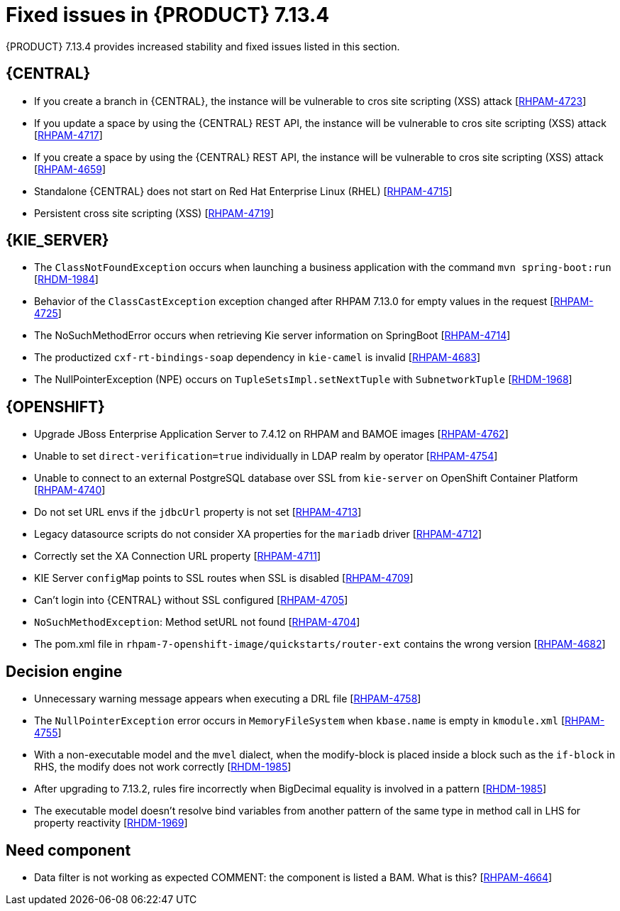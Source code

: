 [id='rn-7.14.3-fixed-issues-ref_{context}']
= Fixed issues in {PRODUCT} 7.13.4

{PRODUCT} 7.13.4 provides increased stability and fixed issues listed in this section.

== {CENTRAL}

* If you create a branch in {CENTRAL}, the instance will be vulnerable to cros site scripting (XSS) attack [https://issues.redhat.com/browse/RHPAM-4723[RHPAM-4723]]

* If you update a space by using the {CENTRAL} REST API, the instance will be vulnerable to cros site scripting (XSS) attack [https://issues.redhat.com/browse/RHPAM-4717[RHPAM-4717]]

* If you create a space by using the {CENTRAL} REST API, the instance will be vulnerable to cros site scripting (XSS) attack [https://issues.redhat.com/browse/RHPAM-4659[RHPAM-4659]]

* Standalone {CENTRAL} does not start on Red Hat Enterprise Linux (RHEL) [https://issues.redhat.com/browse/RHPAM-4715[RHPAM-4715]]

* Persistent cross site scripting (XSS) [https://issues.redhat.com/browse/RHPAM-4719[RHPAM-4719]]

ifdef::PAM[]

== {PROCESS_ENGINE_CAP}

* You cannot updated the service-level agreement (SLA) because of the date of process instance [https://issues.redhat.com/browse/RHPAM-4752[RHPAM-4752]]

* Scheduled jobs do not keep configured execution time [https://issues.redhat.com/browse/RHPAM-4750[RHPAM-4750]]

* PIM removes dynamic task descriptions of human tasks [https://issues.redhat.com/browse/RHPAM-4749[RHPAM-4749]]

* Processes with timers that have different `config` and `async` tasks are triggered at same time using the `PER_REQUEST` runtime strategy [https://issues.redhat.com/browse/RHPAM-4703[RHPAM-4703]]

* The EJB timer throws the `SessionNotFoundException` exception even after the sub process and parent process successfully completes [https://issues.redhat.com/browse/RHPAM-4610[RHPAM-4610]]


endif::[]

== {KIE_SERVER}

* The `ClassNotFoundException` occurs when launching a business application with the command `mvn spring-boot:run` [https://issues.redhat.com/browse/RHDM-1984[RHDM-1984]]

* Behavior of the `ClassCastException` exception changed after RHPAM 7.13.0 for empty values in the request [https://issues.redhat.com/browse/RHPAM-4725[RHPAM-4725]]

* The NoSuchMethodError occurs when retrieving Kie server information on SpringBoot [https://issues.redhat.com/browse/RHPAM-4714[RHPAM-4714]]

* The productized `cxf-rt-bindings-soap` dependency in `kie-camel` is invalid [https://issues.redhat.com/browse/RHPAM-4683[RHPAM-4683]]

* The NullPointerException (NPE) occurs on `TupleSetsImpl.setNextTuple` with `SubnetworkTuple` [https://issues.redhat.com/browse/RHDM-1968[RHDM-1968]]

== {OPENSHIFT}

* Upgrade JBoss Enterprise Application Server to 7.4.12 on RHPAM and BAMOE images [https://issues.redhat.com/browse/RHPAM-4762[RHPAM-4762]]

* Unable to set `direct-verification=true` individually in LDAP realm by operator  [https://issues.redhat.com/browse/RHPAM-4754[RHPAM-4754]]

* Unable to connect to an external PostgreSQL database over SSL from `kie-server` on OpenShift Container Platform 	 [https://issues.redhat.com/browse/RHPAM-4740[RHPAM-4740]]

* Do not set URL envs if the `jdbcUrl` property is not set [https://issues.redhat.com/browse/RHPAM-4713[RHPAM-4713]]

* Legacy datasource scripts do not consider XA properties for the `mariadb` driver 	  [https://issues.redhat.com/browse/RHPAM-4712[RHPAM-4712]]

* Correctly set the XA Connection URL property [https://issues.redhat.com/browse/RHPAM-4711[RHPAM-4711]]

* KIE Server `configMap` points to SSL routes when SSL is disabled [https://issues.redhat.com/browse/RHPAM-4709[RHPAM-4709]]

* Can't login into {CENTRAL} without SSL configured [https://issues.redhat.com/browse/RHPAM-4705[RHPAM-4705]]

* `NoSuchMethodException`: Method setURL not found [https://issues.redhat.com/browse/RHPAM-4704[RHPAM-4704]]

* The pom.xml file in `rhpam-7-openshift-image/quickstarts/router-ext` contains the wrong version [https://issues.redhat.com/browse/RHPAM-4682[RHPAM-4682]]

== Decision engine

* Unnecessary warning message appears when executing a DRL file [https://issues.redhat.com/browse/RHPAM-4758[RHPAM-4758]]

* The `NullPointerException` error occurs in `MemoryFileSystem` when `kbase.name` is empty in `kmodule.xml` [https://issues.redhat.com/browse/RHPAM-4755[RHPAM-4755]]

* With a non-executable model and the `mvel` dialect, when the modify-block is placed inside a block such as the `if-block` in RHS, the modify does not work correctly [https://issues.redhat.com/browse/RHDM-1985[RHDM-1985]]

* After upgrading to 7.13.2, rules fire incorrectly when BigDecimal equality is involved in a pattern  [https://issues.redhat.com/browse/RHDM-1985[RHDM-1985]]

* The executable model doesn't resolve bind variables from another pattern of the same type in method call in LHS for property reactivity [https://issues.redhat.com/browse/RHDM-1969[RHDM-1969]]

== Need component

* Data filter is not working as expected COMMENT: the component is listed a BAM. What is this? [https://issues.redhat.com/browse/RHPAM-4664[RHPAM-4664]]
